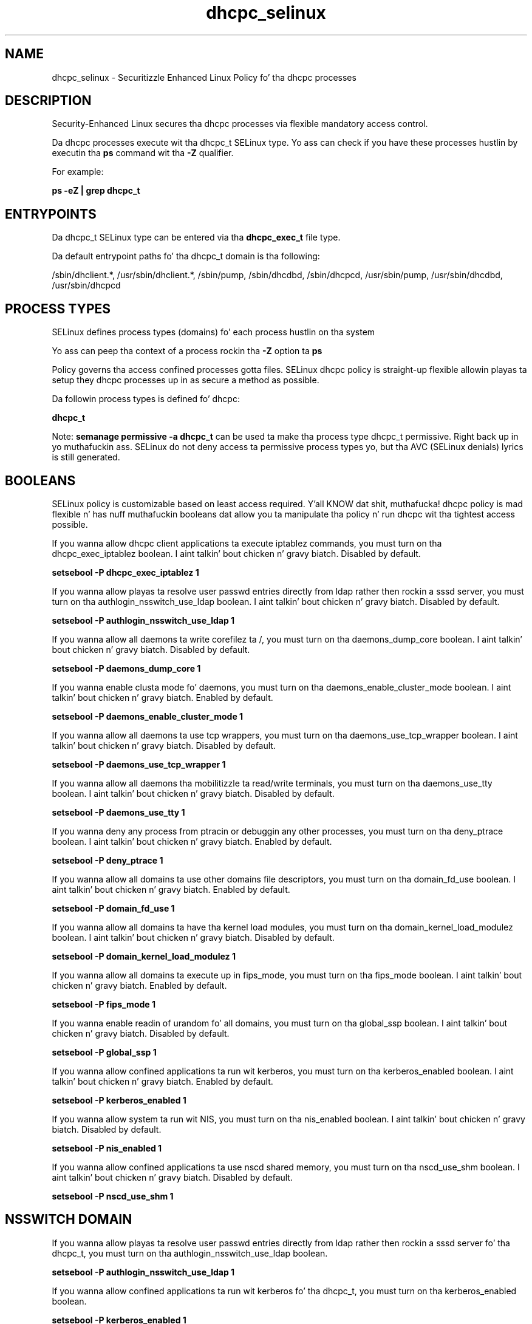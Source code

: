 .TH  "dhcpc_selinux"  "8"  "14-12-02" "dhcpc" "SELinux Policy dhcpc"
.SH "NAME"
dhcpc_selinux \- Securitizzle Enhanced Linux Policy fo' tha dhcpc processes
.SH "DESCRIPTION"

Security-Enhanced Linux secures tha dhcpc processes via flexible mandatory access control.

Da dhcpc processes execute wit tha dhcpc_t SELinux type. Yo ass can check if you have these processes hustlin by executin tha \fBps\fP command wit tha \fB\-Z\fP qualifier.

For example:

.B ps -eZ | grep dhcpc_t


.SH "ENTRYPOINTS"

Da dhcpc_t SELinux type can be entered via tha \fBdhcpc_exec_t\fP file type.

Da default entrypoint paths fo' tha dhcpc_t domain is tha following:

/sbin/dhclient.*, /usr/sbin/dhclient.*, /sbin/pump, /sbin/dhcdbd, /sbin/dhcpcd, /usr/sbin/pump, /usr/sbin/dhcdbd, /usr/sbin/dhcpcd
.SH PROCESS TYPES
SELinux defines process types (domains) fo' each process hustlin on tha system
.PP
Yo ass can peep tha context of a process rockin tha \fB\-Z\fP option ta \fBps\bP
.PP
Policy governs tha access confined processes gotta files.
SELinux dhcpc policy is straight-up flexible allowin playas ta setup they dhcpc processes up in as secure a method as possible.
.PP
Da followin process types is defined fo' dhcpc:

.EX
.B dhcpc_t
.EE
.PP
Note:
.B semanage permissive -a dhcpc_t
can be used ta make tha process type dhcpc_t permissive. Right back up in yo muthafuckin ass. SELinux do not deny access ta permissive process types yo, but tha AVC (SELinux denials) lyrics is still generated.

.SH BOOLEANS
SELinux policy is customizable based on least access required. Y'all KNOW dat shit, muthafucka!  dhcpc policy is mad flexible n' has nuff muthafuckin booleans dat allow you ta manipulate tha policy n' run dhcpc wit tha tightest access possible.


.PP
If you wanna allow dhcpc client applications ta execute iptablez commands, you must turn on tha dhcpc_exec_iptablez boolean. I aint talkin' bout chicken n' gravy biatch. Disabled by default.

.EX
.B setsebool -P dhcpc_exec_iptablez 1

.EE

.PP
If you wanna allow playas ta resolve user passwd entries directly from ldap rather then rockin a sssd server, you must turn on tha authlogin_nsswitch_use_ldap boolean. I aint talkin' bout chicken n' gravy biatch. Disabled by default.

.EX
.B setsebool -P authlogin_nsswitch_use_ldap 1

.EE

.PP
If you wanna allow all daemons ta write corefilez ta /, you must turn on tha daemons_dump_core boolean. I aint talkin' bout chicken n' gravy biatch. Disabled by default.

.EX
.B setsebool -P daemons_dump_core 1

.EE

.PP
If you wanna enable clusta mode fo' daemons, you must turn on tha daemons_enable_cluster_mode boolean. I aint talkin' bout chicken n' gravy biatch. Enabled by default.

.EX
.B setsebool -P daemons_enable_cluster_mode 1

.EE

.PP
If you wanna allow all daemons ta use tcp wrappers, you must turn on tha daemons_use_tcp_wrapper boolean. I aint talkin' bout chicken n' gravy biatch. Disabled by default.

.EX
.B setsebool -P daemons_use_tcp_wrapper 1

.EE

.PP
If you wanna allow all daemons tha mobilitizzle ta read/write terminals, you must turn on tha daemons_use_tty boolean. I aint talkin' bout chicken n' gravy biatch. Disabled by default.

.EX
.B setsebool -P daemons_use_tty 1

.EE

.PP
If you wanna deny any process from ptracin or debuggin any other processes, you must turn on tha deny_ptrace boolean. I aint talkin' bout chicken n' gravy biatch. Enabled by default.

.EX
.B setsebool -P deny_ptrace 1

.EE

.PP
If you wanna allow all domains ta use other domains file descriptors, you must turn on tha domain_fd_use boolean. I aint talkin' bout chicken n' gravy biatch. Enabled by default.

.EX
.B setsebool -P domain_fd_use 1

.EE

.PP
If you wanna allow all domains ta have tha kernel load modules, you must turn on tha domain_kernel_load_modulez boolean. I aint talkin' bout chicken n' gravy biatch. Disabled by default.

.EX
.B setsebool -P domain_kernel_load_modulez 1

.EE

.PP
If you wanna allow all domains ta execute up in fips_mode, you must turn on tha fips_mode boolean. I aint talkin' bout chicken n' gravy biatch. Enabled by default.

.EX
.B setsebool -P fips_mode 1

.EE

.PP
If you wanna enable readin of urandom fo' all domains, you must turn on tha global_ssp boolean. I aint talkin' bout chicken n' gravy biatch. Disabled by default.

.EX
.B setsebool -P global_ssp 1

.EE

.PP
If you wanna allow confined applications ta run wit kerberos, you must turn on tha kerberos_enabled boolean. I aint talkin' bout chicken n' gravy biatch. Enabled by default.

.EX
.B setsebool -P kerberos_enabled 1

.EE

.PP
If you wanna allow system ta run wit NIS, you must turn on tha nis_enabled boolean. I aint talkin' bout chicken n' gravy biatch. Disabled by default.

.EX
.B setsebool -P nis_enabled 1

.EE

.PP
If you wanna allow confined applications ta use nscd shared memory, you must turn on tha nscd_use_shm boolean. I aint talkin' bout chicken n' gravy biatch. Disabled by default.

.EX
.B setsebool -P nscd_use_shm 1

.EE

.SH NSSWITCH DOMAIN

.PP
If you wanna allow playas ta resolve user passwd entries directly from ldap rather then rockin a sssd server fo' tha dhcpc_t, you must turn on tha authlogin_nsswitch_use_ldap boolean.

.EX
.B setsebool -P authlogin_nsswitch_use_ldap 1
.EE

.PP
If you wanna allow confined applications ta run wit kerberos fo' tha dhcpc_t, you must turn on tha kerberos_enabled boolean.

.EX
.B setsebool -P kerberos_enabled 1
.EE

.SH PORT TYPES
SELinux defines port types ta represent TCP n' UDP ports.
.PP
Yo ass can peep tha types associated wit a port by rockin tha followin command:

.B semanage port -l

.PP
Policy governs tha access confined processes gotta these ports.
SELinux dhcpc policy is straight-up flexible allowin playas ta setup they dhcpc processes up in as secure a method as possible.
.PP
Da followin port types is defined fo' dhcpc:

.EX
.TP 5
.B dhcpc_port_t
.TP 10
.EE


Default Defined Ports:
tcp 68,546,5546
.EE
udp 68,546,5546
.EE
.SH "MANAGED FILES"

Da SELinux process type dhcpc_t can manage filez labeled wit tha followin file types.  Da paths listed is tha default paths fo' these file types.  Note tha processes UID still need ta have DAC permissions.

.br
.B NetworkManager_var_lib_t

	/var/lib/wicd(/.*)?
.br
	/var/lib/NetworkManager(/.*)?
.br
	/etc/dhcp/wired-settings.conf
.br
	/etc/wicd/wired-settings.conf
.br
	/etc/dhcp/manager-settings.conf
.br
	/etc/wicd/manager-settings.conf
.br
	/etc/dhcp/wireless-settings.conf
.br
	/etc/wicd/wireless-settings.conf
.br

.br
.B cluster_conf_t

	/etc/cluster(/.*)?
.br

.br
.B cluster_var_lib_t

	/var/lib/pcsd(/.*)?
.br
	/var/lib/cluster(/.*)?
.br
	/var/lib/openais(/.*)?
.br
	/var/lib/pengine(/.*)?
.br
	/var/lib/corosync(/.*)?
.br
	/usr/lib/heartbeat(/.*)?
.br
	/var/lib/heartbeat(/.*)?
.br
	/var/lib/pacemaker(/.*)?
.br

.br
.B cluster_var_run_t

	/var/run/crm(/.*)?
.br
	/var/run/cman_.*
.br
	/var/run/rsctmp(/.*)?
.br
	/var/run/aisexec.*
.br
	/var/run/heartbeat(/.*)?
.br
	/var/run/cpglockd\.pid
.br
	/var/run/corosync\.pid
.br
	/var/run/rgmanager\.pid
.br
	/var/run/cluster/rgmanager\.sk
.br

.br
.B dhcpc_state_t

	/var/lib/dhcp3?/dhclient.*
.br
	/var/lib/dhcpcd(/.*)?
.br
	/var/lib/dhclient(/.*)?
.br
	/var/lib/wifiroamd(/.*)?
.br

.br
.B dhcpc_tmp_t


.br
.B dhcpc_var_run_t

	/var/run/dhcpcd(/.*)?
.br
	/var/run/dhclient.*
.br

.br
.B initrc_var_run_t

	/var/run/utmp
.br
	/var/run/random-seed
.br
	/var/run/runlevel\.dir
.br
	/var/run/setmixer_flag
.br

.br
.B net_conf_t

	/etc/hosts[^/]*
.br
	/etc/yp\.conf.*
.br
	/etc/denyhosts.*
.br
	/etc/hosts\.deny.*
.br
	/etc/resolv\.conf.*
.br
	/etc/sysconfig/networking(/.*)?
.br
	/etc/sysconfig/network-scripts(/.*)?
.br
	/etc/sysconfig/network-scripts/.*resolv\.conf
.br
	/etc/ethers
.br
	/etc/ntp\.conf
.br

.br
.B root_t

	/
.br
	/initrd
.br

.br
.B systemd_passwd_var_run_t

	/var/run/systemd/ask-password(/.*)?
.br
	/var/run/systemd/ask-password-block(/.*)?
.br

.br
.B virt_lxc_var_run_t

	/var/run/libvirt/lxc(/.*)?
.br
	/var/run/libvirt-sandbox(/.*)?
.br

.br
.B virt_var_run_t

	/var/vdsm(/.*)?
.br
	/var/run/vdsm(/.*)?
.br
	/var/run/libvirt(/.*)?
.br
	/var/run/libvirtd\.pid
.br

.SH FILE CONTEXTS
SELinux requires filez ta have a extended attribute ta define tha file type.
.PP
Yo ass can peep tha context of a gangbangin' file rockin tha \fB\-Z\fP option ta \fBls\bP
.PP
Policy governs tha access confined processes gotta these files.
SELinux dhcpc policy is straight-up flexible allowin playas ta setup they dhcpc processes up in as secure a method as possible.
.PP

.PP
.B STANDARD FILE CONTEXT

SELinux defines tha file context types fo' tha dhcpc, if you wanted to
store filez wit these types up in a gangbangin' finger-lickin' diffent paths, you need ta execute tha semanage command ta sepecify alternate labelin n' then use restorecon ta put tha labels on disk.

.B semanage fcontext -a -t dhcpc_exec_t '/srv/dhcpc/content(/.*)?'
.br
.B restorecon -R -v /srv/mydhcpc_content

Note: SELinux often uses regular expressions ta specify labels dat match multiple files.

.I Da followin file types is defined fo' dhcpc:


.EX
.PP
.B dhcpc_exec_t
.EE

- Set filez wit tha dhcpc_exec_t type, if you wanna transizzle a executable ta tha dhcpc_t domain.

.br
.TP 5
Paths:
/sbin/dhclient.*, /usr/sbin/dhclient.*, /sbin/pump, /sbin/dhcdbd, /sbin/dhcpcd, /usr/sbin/pump, /usr/sbin/dhcdbd, /usr/sbin/dhcpcd

.EX
.PP
.B dhcpc_helper_exec_t
.EE

- Set filez wit tha dhcpc_helper_exec_t type, if you wanna transizzle a executable ta tha dhcpc_helper_t domain.


.EX
.PP
.B dhcpc_state_t
.EE

- Set filez wit tha dhcpc_state_t type, if you wanna treat tha filez as dhcpc state data.

.br
.TP 5
Paths:
/var/lib/dhcp3?/dhclient.*, /var/lib/dhcpcd(/.*)?, /var/lib/dhclient(/.*)?, /var/lib/wifiroamd(/.*)?

.EX
.PP
.B dhcpc_tmp_t
.EE

- Set filez wit tha dhcpc_tmp_t type, if you wanna store dhcpc temporary filez up in tha /tmp directories.


.EX
.PP
.B dhcpc_var_run_t
.EE

- Set filez wit tha dhcpc_var_run_t type, if you wanna store tha dhcpc filez under tha /run or /var/run directory.

.br
.TP 5
Paths:
/var/run/dhcpcd(/.*)?, /var/run/dhclient.*

.PP
Note: File context can be temporarily modified wit tha chcon command. Y'all KNOW dat shit, muthafucka!  If you wanna permanently chizzle tha file context you need ta use the
.B semanage fcontext
command. Y'all KNOW dat shit, muthafucka!  This will modify tha SELinux labelin database.  Yo ass will need ta use
.B restorecon
to apply tha labels.

.SH "COMMANDS"
.B semanage fcontext
can also be used ta manipulate default file context mappings.
.PP
.B semanage permissive
can also be used ta manipulate whether or not a process type is permissive.
.PP
.B semanage module
can also be used ta enable/disable/install/remove policy modules.

.B semanage port
can also be used ta manipulate tha port definitions

.B semanage boolean
can also be used ta manipulate tha booleans

.PP
.B system-config-selinux
is a GUI tool available ta customize SELinux policy settings.

.SH AUTHOR
This manual page was auto-generated using
.B "sepolicy manpage".

.SH "SEE ALSO"
selinux(8), dhcpc(8), semanage(8), restorecon(8), chcon(1), sepolicy(8)
, setsebool(8)</textarea>

<div id="button">
<br/>
<input type="submit" name="translate" value="Tranzizzle Dis Shiznit" />
</div>

</form> 

</div>

<div id="space3"></div>
<div id="disclaimer"><h2>Use this to translate your words into gangsta</h2>
<h2>Click <a href="more.html">here</a> to learn more about Gizoogle</h2></div>

</body>
</html>
